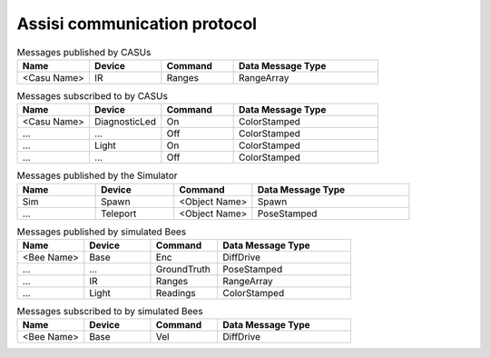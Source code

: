 .. Description of the ASSISI communication protocol
   TODO: Move this to the msg package.

Assisi communication protocol
=============================

.. csv-table:: Messages published by CASUs
   :header: "Name", "Device", "Command", "Data Message Type"
   :widths: 20, 20, 20, 40

    "<Casu Name>", "IR", "Ranges", "RangeArray"

.. csv-table:: Messages subscribed to by CASUs
   :header: "Name", "Device", "Command", "Data Message Type"
   :widths: 20, 20, 20, 40

    "<Casu Name>", "DiagnosticLed", "On", "ColorStamped"
    "...", "...", "Off", "ColorStamped"
    "...", "Light", "On", "ColorStamped"
    "...", "...", "Off", "ColorStamped"

.. csv-table:: Messages published by the Simulator
   :header: "Name", "Device", "Command", "Data Message Type"
   :widths: 20, 20, 20, 40   
   
    "Sim", "Spawn", "<Object Name>", "Spawn"
    "...", "Teleport", "<Object Name>", "PoseStamped"

.. csv-table:: Messages published by simulated Bees
   :header: "Name", "Device", "Command", "Data Message Type"
   :widths: 20, 20, 20, 40

    "<Bee Name>", "Base", "Enc", "DiffDrive"
    "...", "...", "GroundTruth","PoseStamped"
    "...", "IR", "Ranges", "RangeArray"
    "...", "Light","Readings", "ColorStamped"

.. csv-table:: Messages subscribed to by simulated Bees
   :header: "Name", "Device", "Command", "Data Message Type"
   :widths: 20, 20, 20, 40

    "<Bee Name>", "Base", "Vel", "DiffDrive"
